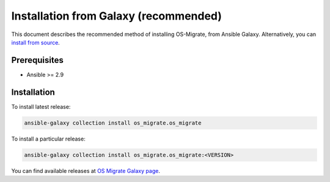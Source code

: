 Installation from Galaxy (recommended)
======================================

This document describes the recommended method of installing OS-Migrate,
from Ansible Galaxy. Alternatively, you can `install from
source <install-from-source.md>`__.

Prerequisites
-------------

-  Ansible >= 2.9

.. _installation-1:

Installation
------------

To install latest release:

.. code:: bash

   ansible-galaxy collection install os_migrate.os_migrate

To install a particular release:

.. code:: bash

   ansible-galaxy collection install os_migrate.os_migrate:<VERSION>

You can find available releases at `OS Migrate Galaxy page
<https://galaxy.ansible.com/os_migrate/os_migrate>`_.
